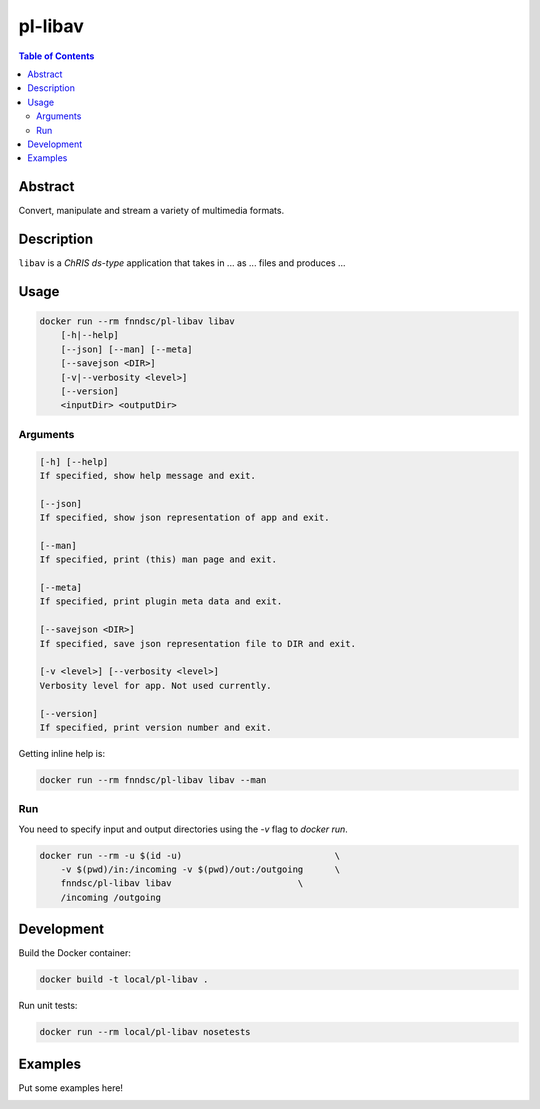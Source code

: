 pl-libav
================================

.. image:: https://img.shields.io/docker/v/fnndsc/pl-libav?sort=semver
    :target: https://hub.docker.com/r/fnndsc/pl-libav

.. image:: https://img.shields.io/github/license/fnndsc/pl-libav
    :target: https://github.com/FNNDSC/pl-libav/blob/master/LICENSE

.. image:: https://github.com/FNNDSC/pl-libav/workflows/ci/badge.svg
    :target: https://github.com/FNNDSC/pl-libav/actions


.. contents:: Table of Contents


Abstract
--------

Convert, manipulate and stream a variety of multimedia formats.


Description
-----------


``libav`` is a *ChRIS ds-type* application that takes in ... as ... files
and produces ...


Usage
-----

.. code::

    docker run --rm fnndsc/pl-libav libav
        [-h|--help]
        [--json] [--man] [--meta]
        [--savejson <DIR>]
        [-v|--verbosity <level>]
        [--version]
        <inputDir> <outputDir>


Arguments
~~~~~~~~~

.. code::

    [-h] [--help]
    If specified, show help message and exit.
    
    [--json]
    If specified, show json representation of app and exit.
    
    [--man]
    If specified, print (this) man page and exit.

    [--meta]
    If specified, print plugin meta data and exit.
    
    [--savejson <DIR>] 
    If specified, save json representation file to DIR and exit. 
    
    [-v <level>] [--verbosity <level>]
    Verbosity level for app. Not used currently.
    
    [--version]
    If specified, print version number and exit. 


Getting inline help is:

.. code:: bash

    docker run --rm fnndsc/pl-libav libav --man

Run
~~~

You need to specify input and output directories using the `-v` flag to `docker run`.


.. code:: bash

    docker run --rm -u $(id -u)                             \
        -v $(pwd)/in:/incoming -v $(pwd)/out:/outgoing      \
        fnndsc/pl-libav libav                        \
        /incoming /outgoing


Development
-----------

Build the Docker container:

.. code:: bash

    docker build -t local/pl-libav .

Run unit tests:

.. code:: bash

    docker run --rm local/pl-libav nosetests

Examples
--------

Put some examples here!


.. image:: https://raw.githubusercontent.com/FNNDSC/cookiecutter-chrisapp/master/doc/assets/badge/light.png
    :target: https://chrisstore.co
